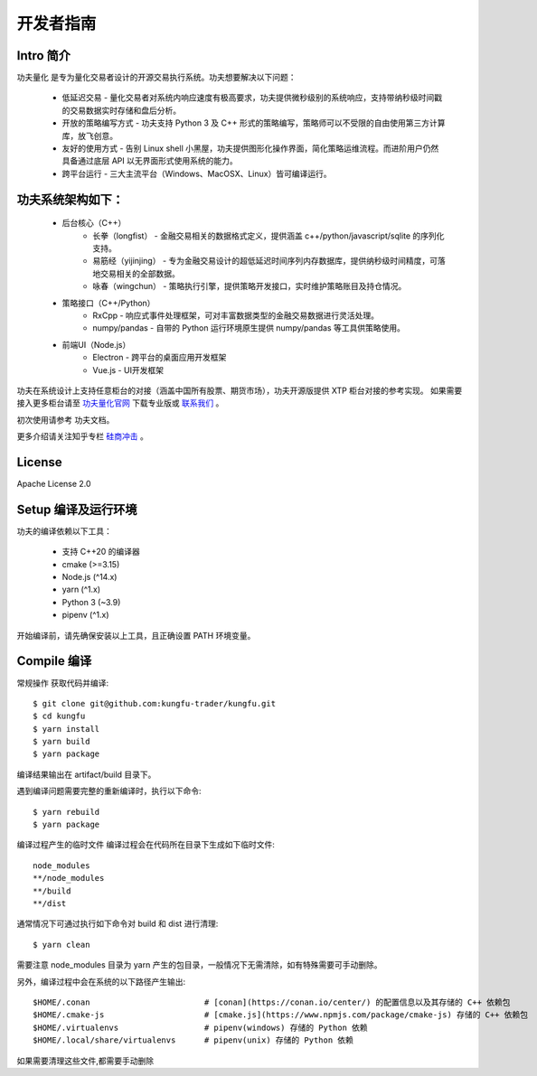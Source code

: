 开发者指南
==============

Intro 简介
~~~~~~~~~~~~~~

功夫量化 是专为量化交易者设计的开源交易执行系统。功夫想要解决以下问题：

    - 低延迟交易 - 量化交易者对系统内响应速度有极高要求，功夫提供微秒级别的系统响应，支持带纳秒级时间戳的交易数据实时存储和盘后分析。
    - 开放的策略编写方式 - 功夫支持 Python 3 及 C++ 形式的策略编写，策略师可以不受限的自由使用第三方计算库，放飞创意。
    - 友好的使用方式 - 告别 Linux shell 小黑屋，功夫提供图形化操作界面，简化策略运维流程。而进阶用户仍然具备通过底层 API 以无界面形式使用系统的能力。
    - 跨平台运行 - 三大主流平台（Windows、MacOSX、Linux）皆可编译运行。


功夫系统架构如下：
~~~~~~~~~~~~~~~~~~~

    - 后台核心（C++）
        - 长拳（longfist） - 金融交易相关的数据格式定义，提供涵盖 c++/python/javascript/sqlite 的序列化支持。
        - 易筋经（yijinjing） - 专为金融交易设计的超低延迟时间序列内存数据库，提供纳秒级时间精度，可落地交易相关的全部数据。
        - 咏春（wingchun） - 策略执行引擎，提供策略开发接口，实时维护策略账目及持仓情况。
    - 策略接口（C++/Python）
        - RxCpp - 响应式事件处理框架，可对丰富数据类型的金融交易数据进行灵活处理。
        - numpy/pandas - 自带的 Python 运行环境原生提供 numpy/pandas 等工具供策略使用。
    - 前端UI（Node.js）
        - Electron - 跨平台的桌面应用开发框架
        - Vue.js - UI开发框架

功夫在系统设计上支持任意柜台的对接（涵盖中国所有股票、期货市场），功夫开源版提供 XTP 柜台对接的参考实现。 如果需要接入更多柜台请至 `功夫量化官网 <https://www.kungfu-trader.com>`_ 下载专业版或 `联系我们 <https://www.kungfu-trader.com/index.php/about-us/>`_ 。

初次使用请参考 功夫文档。

更多介绍请关注知乎专栏 `硅商冲击 <https://www.zhihu.com/column/silicontrader>`_ 。

License
~~~~~~~~~~~~~~

Apache License 2.0


Setup 编译及运行环境
~~~~~~~~~~~~~~~~~~~~

功夫的编译依赖以下工具：

    - 支持 C++20 的编译器
    - cmake (>=3.15)
    - Node.js (^14.x)
    - yarn (^1.x)
    - Python 3 (~3.9)
    - pipenv (^1.x)

开始编译前，请先确保安装以上工具，且正确设置 PATH 环境变量。

Compile 编译
~~~~~~~~~~~~~~

常规操作
获取代码并编译::

    $ git clone git@github.com:kungfu-trader/kungfu.git
    $ cd kungfu
    $ yarn install
    $ yarn build
    $ yarn package

编译结果输出在 artifact/build 目录下。

遇到编译问题需要完整的重新编译时，执行以下命令::

    $ yarn rebuild
    $ yarn package

编译过程产生的临时文件
编译过程会在代码所在目录下生成如下临时文件::

    node_modules
    **/node_modules
    **/build
    **/dist

通常情况下可通过执行如下命令对 build 和 dist 进行清理::

    $ yarn clean

需要注意 node_modules 目录为 yarn 产生的包目录，一般情况下无需清除，如有特殊需要可手动删除。

另外，编译过程中会在系统的以下路径产生输出::

    $HOME/.conan                        # [conan](https://conan.io/center/) 的配置信息以及其存储的 C++ 依赖包
    $HOME/.cmake-js                     # [cmake.js](https://www.npmjs.com/package/cmake-js) 存储的 C++ 依赖包
    $HOME/.virtualenvs                  # pipenv(windows) 存储的 Python 依赖
    $HOME/.local/share/virtualenvs      # pipenv(unix) 存储的 Python 依赖

如果需要清理这些文件,都需要手动删除